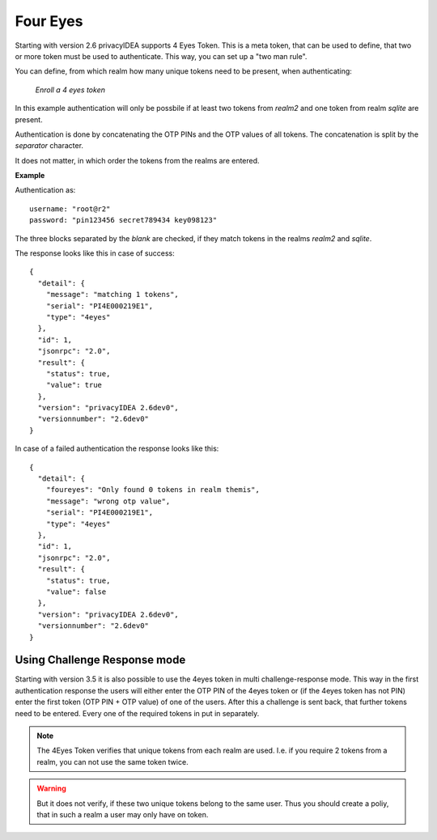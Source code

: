 .. _four_eyes_token:

Four Eyes
---------

.. index:: Four Eyes, 4 Eyes, Two Man

Starting with version 2.6 privacyIDEA supports 4 Eyes Token. This is a meta
token, that can be used to define, that two or more token must be used to
authenticate. This way, you can set up a "two man rule".

You can define, from which realm how many unique tokens need to be
present, when authenticating:

.. figure:: images/enroll_4eyes.png
   :width: 500

   *Enroll a 4 eyes token*

In this example authentication will only be possbile if at least two tokens
from *realm2* and one token from realm *sqlite* are present.

Authentication is done by concatenating the OTP PINs and the OTP values of
all tokens. The concatenation is split by the *separator* character.

It does not matter, in which order the tokens from the realms are entered.

**Example**

Authentication as::

   username: "root@r2"
   password: "pin123456 secret789434 key098123"

The three blocks separated by the *blank* are checked, if they match tokens
in the realms *realm2* and *sqlite*.

The response looks like this in case of success::

   {
     "detail": {
       "message": "matching 1 tokens",
       "serial": "PI4E000219E1",
       "type": "4eyes"
     },
     "id": 1,
     "jsonrpc": "2.0",
     "result": {
       "status": true,
       "value": true
     },
     "version": "privacyIDEA 2.6dev0",
     "versionnumber": "2.6dev0"
   }

In case of a failed authentication the response looks like this::

   {
     "detail": {
       "foureyes": "Only found 0 tokens in realm themis",
       "message": "wrong otp value",
       "serial": "PI4E000219E1",
       "type": "4eyes"
     },
     "id": 1,
     "jsonrpc": "2.0",
     "result": {
       "status": true,
       "value": false
     },
     "version": "privacyIDEA 2.6dev0",
     "versionnumber": "2.6dev0"
   }

Using Challenge Response mode
~~~~~~~~~~~~~~~~~~~~~~~~~~~~~

Starting with version 3.5 it is also possible to use the 4eyes token in
multi challenge-response mode.
This way in the first authentication response the users will either enter the
OTP PIN of the 4eyes token or (if the 4eyes token has not PIN) enter the first
token (OTP PIN + OTP value) of one of the users.
After this a challenge is sent back, that further tokens need to be entered.
Every one of the required tokens in put in separately.

.. note:: The 4Eyes Token verifies that unique tokens from each realm are
   used. I.e. if you require 2 tokens from a realm, you can not use the same
   token twice.

.. warning:: But it does not verify, if these two unique tokens belong to
   the same user. Thus you should create a poliy, that in such a realm a user
   may only have on token.
